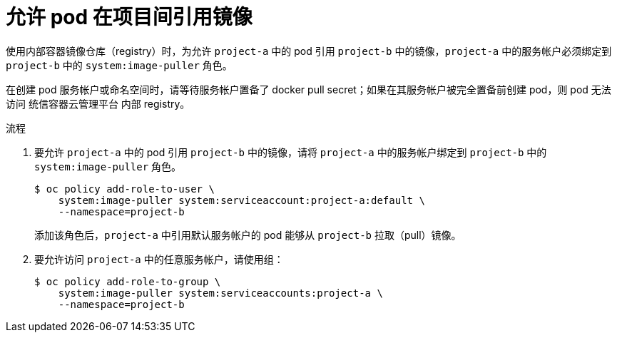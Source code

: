 // Module included in the following assemblies:
// * openshift_images/using-image-pull-secrets

:_content-type: PROCEDURE
[id="images-allow-pods-to-reference-images-across-projects_{context}"]
= 允许 pod 在项目间引用镜像

使用内部容器镜像仓库（registry）时，为允许 `project-a` 中的 pod 引用 `project-b` 中的镜像，`project-a` 中的服务帐户必须绑定到 `project-b` 中的 `system:image-puller` 角色。

[注意]
====
在创建 pod 服务帐户或命名空间时，请等待服务帐户置备了 docker pull secret；如果在其服务帐户被完全置备前创建 pod，则 pod 无法访问 统信容器云管理平台 内部 registry。
====

.流程

. 要允许 `project-a` 中的 pod 引用 `project-b` 中的镜像，请将 `project-a` 中的服务帐户绑定到 `project-b` 中的 `system:image-puller` 角色。
+
[source,terminal]
----
$ oc policy add-role-to-user \
    system:image-puller system:serviceaccount:project-a:default \
    --namespace=project-b
----
+
添加该角色后，`project-a` 中引用默认服务帐户的 pod 能够从 `project-b` 拉取（pull）镜像。

. 要允许访问 `project-a` 中的任意服务帐户，请使用组：
+
[source,terminal]
----
$ oc policy add-role-to-group \
    system:image-puller system:serviceaccounts:project-a \
    --namespace=project-b
----
